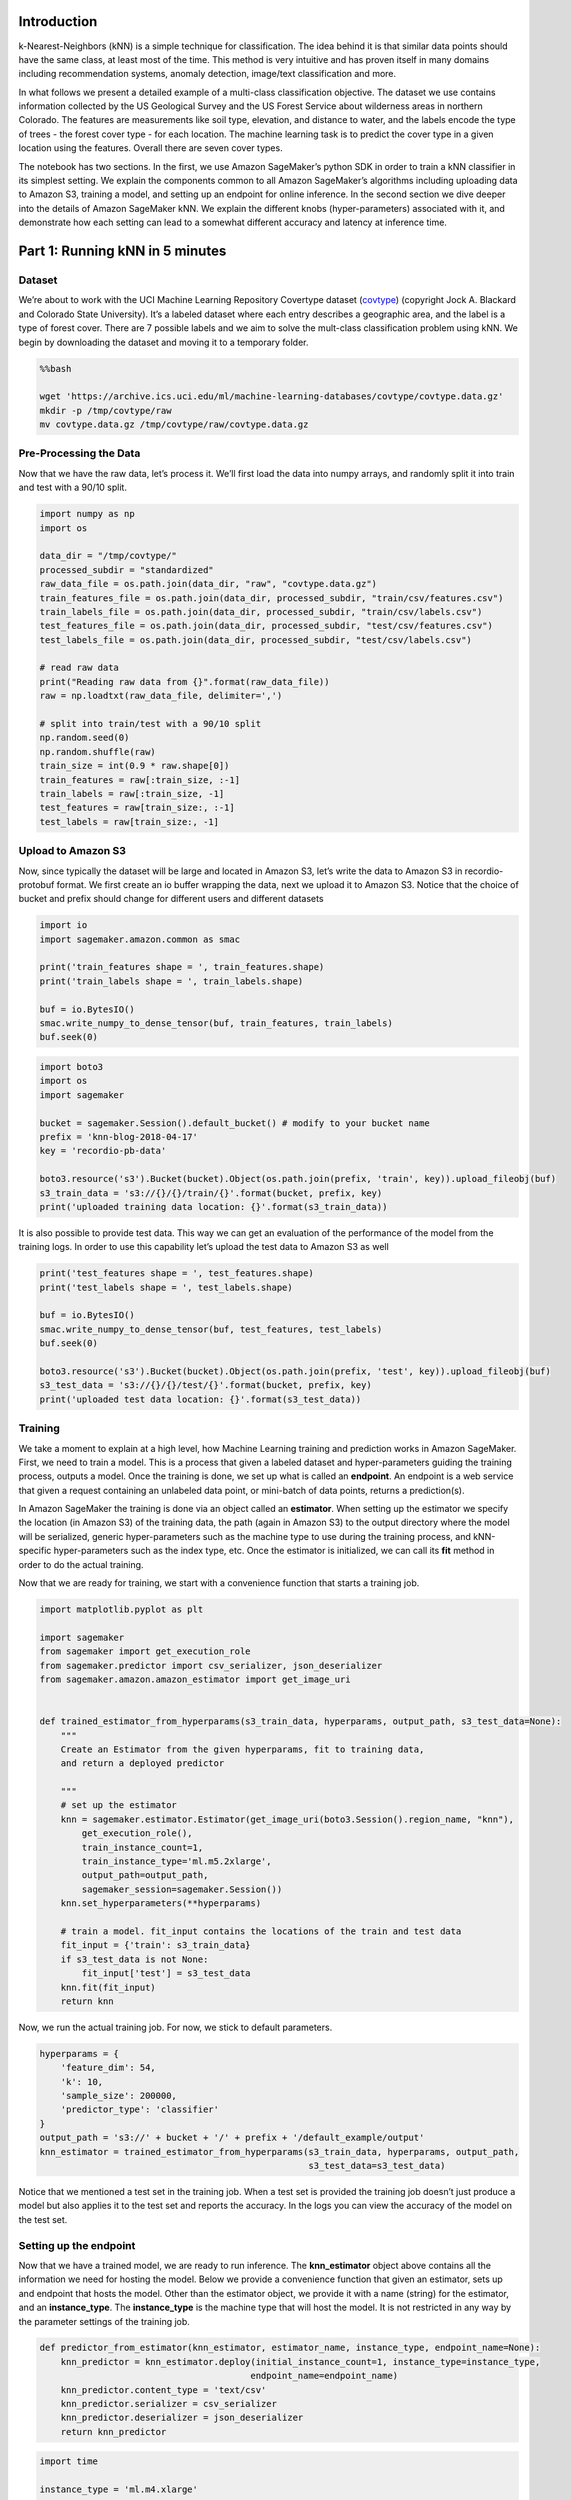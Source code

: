 Introduction
============

k-Nearest-Neighbors (kNN) is a simple technique for classification. The
idea behind it is that similar data points should have the same class,
at least most of the time. This method is very intuitive and has proven
itself in many domains including recommendation systems, anomaly
detection, image/text classification and more.

In what follows we present a detailed example of a multi-class
classification objective. The dataset we use contains information
collected by the US Geological Survey and the US Forest Service about
wilderness areas in northern Colorado. The features are measurements
like soil type, elevation, and distance to water, and the labels encode
the type of trees - the forest cover type - for each location. The
machine learning task is to predict the cover type in a given location
using the features. Overall there are seven cover types.

The notebook has two sections. In the first, we use Amazon SageMaker’s
python SDK in order to train a kNN classifier in its simplest setting.
We explain the components common to all Amazon SageMaker’s algorithms
including uploading data to Amazon S3, training a model, and setting up
an endpoint for online inference. In the second section we dive deeper
into the details of Amazon SageMaker kNN. We explain the different knobs
(hyper-parameters) associated with it, and demonstrate how each setting
can lead to a somewhat different accuracy and latency at inference time.

Part 1: Running kNN in 5 minutes
================================

Dataset
-------

We’re about to work with the UCI Machine Learning Repository Covertype
dataset
(`covtype <https://archive.ics.uci.edu/ml/datasets/covertype>`__)
(copyright Jock A. Blackard and Colorado State University). It’s a
labeled dataset where each entry describes a geographic area, and the
label is a type of forest cover. There are 7 possible labels and we aim
to solve the mult-class classification problem using kNN. We begin by
downloading the dataset and moving it to a temporary folder.

.. code:: bash

    %%bash
    
    wget 'https://archive.ics.uci.edu/ml/machine-learning-databases/covtype/covtype.data.gz'
    mkdir -p /tmp/covtype/raw
    mv covtype.data.gz /tmp/covtype/raw/covtype.data.gz 


Pre-Processing the Data
-----------------------

Now that we have the raw data, let’s process it. We’ll first load the
data into numpy arrays, and randomly split it into train and test with a
90/10 split.

.. code:: ipython3

    import numpy as np
    import os
    
    data_dir = "/tmp/covtype/"
    processed_subdir = "standardized"
    raw_data_file = os.path.join(data_dir, "raw", "covtype.data.gz")
    train_features_file = os.path.join(data_dir, processed_subdir, "train/csv/features.csv")
    train_labels_file = os.path.join(data_dir, processed_subdir, "train/csv/labels.csv")
    test_features_file = os.path.join(data_dir, processed_subdir, "test/csv/features.csv")
    test_labels_file = os.path.join(data_dir, processed_subdir, "test/csv/labels.csv")
    
    # read raw data
    print("Reading raw data from {}".format(raw_data_file))
    raw = np.loadtxt(raw_data_file, delimiter=',')
    
    # split into train/test with a 90/10 split
    np.random.seed(0)
    np.random.shuffle(raw)
    train_size = int(0.9 * raw.shape[0])
    train_features = raw[:train_size, :-1]
    train_labels = raw[:train_size, -1]
    test_features = raw[train_size:, :-1]
    test_labels = raw[train_size:, -1]

Upload to Amazon S3
-------------------

Now, since typically the dataset will be large and located in Amazon S3,
let’s write the data to Amazon S3 in recordio-protobuf format. We first
create an io buffer wrapping the data, next we upload it to Amazon S3.
Notice that the choice of bucket and prefix should change for different
users and different datasets

.. code:: ipython3

    import io
    import sagemaker.amazon.common as smac
    
    print('train_features shape = ', train_features.shape)
    print('train_labels shape = ', train_labels.shape)
    
    buf = io.BytesIO()
    smac.write_numpy_to_dense_tensor(buf, train_features, train_labels)
    buf.seek(0)

.. code:: ipython3

    import boto3
    import os
    import sagemaker
    
    bucket = sagemaker.Session().default_bucket() # modify to your bucket name
    prefix = 'knn-blog-2018-04-17'
    key = 'recordio-pb-data'
    
    boto3.resource('s3').Bucket(bucket).Object(os.path.join(prefix, 'train', key)).upload_fileobj(buf)
    s3_train_data = 's3://{}/{}/train/{}'.format(bucket, prefix, key)
    print('uploaded training data location: {}'.format(s3_train_data))


It is also possible to provide test data. This way we can get an
evaluation of the performance of the model from the training logs. In
order to use this capability let’s upload the test data to Amazon S3 as
well

.. code:: ipython3

    print('test_features shape = ', test_features.shape)
    print('test_labels shape = ', test_labels.shape)
    
    buf = io.BytesIO()
    smac.write_numpy_to_dense_tensor(buf, test_features, test_labels)
    buf.seek(0)
    
    boto3.resource('s3').Bucket(bucket).Object(os.path.join(prefix, 'test', key)).upload_fileobj(buf)
    s3_test_data = 's3://{}/{}/test/{}'.format(bucket, prefix, key)
    print('uploaded test data location: {}'.format(s3_test_data))


Training
--------

We take a moment to explain at a high level, how Machine Learning
training and prediction works in Amazon SageMaker. First, we need to
train a model. This is a process that given a labeled dataset and
hyper-parameters guiding the training process, outputs a model. Once the
training is done, we set up what is called an **endpoint**. An endpoint
is a web service that given a request containing an unlabeled data
point, or mini-batch of data points, returns a prediction(s).

In Amazon SageMaker the training is done via an object called an
**estimator**. When setting up the estimator we specify the location (in
Amazon S3) of the training data, the path (again in Amazon S3) to the
output directory where the model will be serialized, generic
hyper-parameters such as the machine type to use during the training
process, and kNN-specific hyper-parameters such as the index type, etc.
Once the estimator is initialized, we can call its **fit** method in
order to do the actual training.

Now that we are ready for training, we start with a convenience function
that starts a training job.

.. code:: ipython3

    import matplotlib.pyplot as plt
    
    import sagemaker
    from sagemaker import get_execution_role
    from sagemaker.predictor import csv_serializer, json_deserializer
    from sagemaker.amazon.amazon_estimator import get_image_uri
    
    
    def trained_estimator_from_hyperparams(s3_train_data, hyperparams, output_path, s3_test_data=None):
        """
        Create an Estimator from the given hyperparams, fit to training data, 
        and return a deployed predictor
        
        """
        # set up the estimator
        knn = sagemaker.estimator.Estimator(get_image_uri(boto3.Session().region_name, "knn"),
            get_execution_role(),
            train_instance_count=1,
            train_instance_type='ml.m5.2xlarge',
            output_path=output_path,
            sagemaker_session=sagemaker.Session())
        knn.set_hyperparameters(**hyperparams)
        
        # train a model. fit_input contains the locations of the train and test data
        fit_input = {'train': s3_train_data}
        if s3_test_data is not None:
            fit_input['test'] = s3_test_data
        knn.fit(fit_input)
        return knn

Now, we run the actual training job. For now, we stick to default
parameters.

.. code:: ipython3

    hyperparams = {
        'feature_dim': 54,
        'k': 10,
        'sample_size': 200000,
        'predictor_type': 'classifier' 
    }
    output_path = 's3://' + bucket + '/' + prefix + '/default_example/output'
    knn_estimator = trained_estimator_from_hyperparams(s3_train_data, hyperparams, output_path, 
                                                       s3_test_data=s3_test_data)

Notice that we mentioned a test set in the training job. When a test set
is provided the training job doesn’t just produce a model but also
applies it to the test set and reports the accuracy. In the logs you can
view the accuracy of the model on the test set.

Setting up the endpoint
-----------------------

Now that we have a trained model, we are ready to run inference. The
**knn_estimator** object above contains all the information we need for
hosting the model. Below we provide a convenience function that given an
estimator, sets up and endpoint that hosts the model. Other than the
estimator object, we provide it with a name (string) for the estimator,
and an **instance_type**. The **instance_type** is the machine type that
will host the model. It is not restricted in any way by the parameter
settings of the training job.

.. code:: ipython3

    def predictor_from_estimator(knn_estimator, estimator_name, instance_type, endpoint_name=None): 
        knn_predictor = knn_estimator.deploy(initial_instance_count=1, instance_type=instance_type,
                                            endpoint_name=endpoint_name)
        knn_predictor.content_type = 'text/csv'
        knn_predictor.serializer = csv_serializer
        knn_predictor.deserializer = json_deserializer
        return knn_predictor

.. code:: ipython3

    import time
    
    instance_type = 'ml.m4.xlarge'
    model_name = 'knn_%s'% instance_type
    endpoint_name = 'knn-ml-m4-xlarge-%s'% (str(time.time()).replace('.','-'))
    print('setting up the endpoint..')
    predictor = predictor_from_estimator(knn_estimator, model_name, instance_type, endpoint_name=endpoint_name)

Inference
---------

Now that we have our predictor, let’s use it on our test dataset. The
following code runs on the test dataset, computes the accuracy and the
average latency. It splits up the data into 100 batches, each of size
roughly 500. Then, each batch is given to the inference service to
obtain predictions. Once we have all predictions, we compute their
accuracy given the true labels of the test set.

.. code:: ipython3

    
    batches = np.array_split(test_features, 100)
    print('data split into 100 batches, of size %d.' % batches[0].shape[0])
    
    # obtain an np array with the predictions for the entire test set
    start_time = time.time()
    predictions = []
    for batch in batches:
        result = predictor.predict(batch)
        cur_predictions = np.array([result['predictions'][i]['predicted_label'] for i in range(len(result['predictions']))])
        predictions.append(cur_predictions)
    predictions = np.concatenate(predictions)
    run_time = time.time() - start_time
    
    test_size = test_labels.shape[0]
    num_correct = sum(predictions == test_labels)
    accuracy = num_correct / float(test_size)
    print('time required for predicting %d data point: %.2f seconds' % (test_size, run_time))
    print('accuracy of model: %.1f%%' % (accuracy * 100) )

Deleting the endpoint
---------------------

We’re now done with the example except a final clean-up act. By setting
up the endpoint we started a machine in the cloud and as long as it’s
not deleted the machine is still up and we are paying for it. Once the
endpoint is no longer necessary, we delete it. The following code does
exactly that.

.. code:: ipython3

    def delete_endpoint(predictor):
        try:
            boto3.client('sagemaker').delete_endpoint(EndpointName=predictor.endpoint)
            print('Deleted {}'.format(predictor.endpoint))
        except:
            print('Already deleted: {}'.format(predictor.endpoint))
    
    delete_endpoint(predictor)
                

Conclusion
----------

We’ve seen how to both train and host an inference endpoint for kNN.
With absolutely zero tuning we obtain an accuracy of 92.2% on the
covtype dataset. As a point of reference for grasping the prediction
power of the kNN model, a linear model will achieve roughly 72.8%
accuracy. There are several advanced issues that we did not discuss. In
the next section we will deep-dive into issues such as run-time /
latency, and tuning the model while taking into account both the
accuracy and its run-time efficiency.

Part 2: Deep dive, Tuning kNN
=============================

Now that we managed to run a simple example we move to a more advanced
one. We keep the objective of classifying the covtype data set but now
see how to explore the different options of the kNN algorithm. In what
follows we will review different solvers for the kNN problem, different
instance types for hosting the model, and a verbose prediction option
that allows tuning the k value of the model after training

Train and Predict in Amazon SageMaker
-------------------------------------

Below we copy, for convenience the function we set for training an
estimator. The function has an optional value of the location of a test
set. If one is given, the training job will apply the model on a test
set and report the accuracy in the logs. This way, it is possible to
obtain the quality of a model without setting up an endpoint and
applying it to a test set. Though the function accepts hyper-parameters
for the training job, we mention two hyper-parameters that we fixed
inside the function. \* **train_instance_count**: This is the number of
machines used for the training process. For large datasets we may want
to use multiple machines. In our case the entire dataset is rather small
(~100MB) so we use only a single machine. \* **train_instance_type**:
This is the machine type used for training. We use the recommended type
for training of ‘ml.m5.2xlarge’. In cases where we have a large test
set, it may be preferable to use a GPU machine or a CPU compute
optimized machine such ‘ml.c5.2xlarge’ as the compute resource required
for running inference on the test set may be considerable.

.. code:: ipython3

    import matplotlib.pyplot as plt
    
    import sagemaker
    from sagemaker import get_execution_role
    from sagemaker.predictor import csv_serializer, json_deserializer
    from sagemaker.amazon.amazon_estimator import get_image_uri
    
    
    def trained_estimator_from_hyperparams(s3_train_data, hyperparams, output_path, s3_test_data=None):
        """
        Create an Estimator from the given hyperparams, fit to training data, 
        and return a deployed predictor
        
        """
    
        # set up the estimator
        knn = sagemaker.estimator.Estimator(get_image_uri(boto3.Session().region_name, "knn"),
            get_execution_role(),
            train_instance_count=1,
            train_instance_type='ml.m5.2xlarge',
            output_path=output_path,
            sagemaker_session=sagemaker.Session())
        knn.set_hyperparameters(**hyperparams)
        
        # train a model. fit_input contains the locations of the train and test data
        fit_input = {'train': s3_train_data}
        if s3_test_data is not None:
            fit_input['test'] = s3_test_data
        knn.fit(fit_input)
        return knn

The function above returns the estimator object after running the
**fit** method. The object contains all the information needed to set up
an endpoint. The function below gets as input a fitted estimator and
uses it to set up an endpoint. An important parameter this function
receives is **instance_type**. The endpoint can be set on any machine
type, regardless of the one used in training.

In kNN, inference can be somewhat slow as it involves computing the
distance from the given feature vector to all data points. For that
reason, one might want to set up a compute optimized endpoint either on
CPU (c5.xlarge) or GPU (p2.xlarge). In what follows we will set
endpoints for both machine types and compare their performances.

.. code:: ipython3

    def predictor_from_hyperparams(knn_estimator, estimator_name, instance_type, endpoint_name=None): 
        knn_predictor = knn_estimator.deploy(initial_instance_count=1, instance_type=instance_type,
                                            endpoint_name=endpoint_name)
        knn_predictor.content_type = 'text/csv'
        knn_predictor.serializer = csv_serializer
        knn_predictor.deserializer = json_deserializer
        return knn_predictor

Launching the Training Jobs
---------------------------

We’re now ready to launch the training jobs. We’ll train two different
models, based on two different `FAISS
indexes <TODO:%20point%20to%20our%20hyperparameter%20documentation>`__.
One will have a **IndexFlatL2** index, meaning it will find the nearest
neighbors with a brute force approach. The other will use an
**IndexIVFPQ** index that both uses a cell-probe method to avoid
computing all the distances, and a product quantization method that
improves the run-time of each distance calculation. For both
classifiers, we use the L2 distance. It’s also possible to use cosine
distance but we do not explore that option here. Intuitively, the first
index is accurate but may suffer from larger latencies / slower
throughput. The second index is faster but may give less accurate
responses, resulting in a lower accuracy/F1 score.

We stop to mention an important parameter for Amazon SageMaker kNN, the
**sample_size**. This parameter determines how many points from the data
set should be used for building the model. Using all the data points is
tempting and definitely can’t hurt the quality of the outputs but is
often either infeasible or simply too costly. Moreover, it can often be
unnecessary in the sense that you may get the same accuracy with 200K
points as you would with 2M points. In that case, there is simply no
need to build a model with 2M points. In this example we use a sample of
200K points out of the potential ~450K in the training set.

.. code:: ipython3

    hyperparams_flat_l2 = {
        'feature_dim': 54,
        'k': 100,
        'sample_size': 200000,
        'predictor_type': 'classifier' 
        # NOTE: The default distance is L2 and index is Flat, so we don't list them here
    }
    output_path_flat_l2 = 's3://' + bucket + '/' + prefix + '/flat_l2/output'
    knn_estimator_flat_l2 = trained_estimator_from_hyperparams(s3_train_data, hyperparams_flat_l2, output_path_flat_l2, 
                                                               s3_test_data=s3_test_data)

.. code:: ipython3

    hyperparams_flat_l2_large = {
        'feature_dim': 54,
        'k': 100,
        'sample_size': 500000,
        'predictor_type': 'classifier' 
    }
    output_path_flat_l2_large = 's3://' + bucket + '/' + prefix + '/flat_l2_large/output'
    knn_estimator_flat_l2_large = trained_estimator_from_hyperparams(s3_train_data, hyperparams_flat_l2_large, 
                                                                     output_path_flat_l2_large, s3_test_data=s3_test_data)

.. code:: ipython3

    hyperparams_ivfpq_l2 = {
        'feature_dim': 54,
        'k': 100,
        'sample_size': 200000,
        'predictor_type': 'classifier',
        'index_type': 'faiss.IVFPQ',
        'index_metric': 'L2',
        'faiss_index_ivf_nlists': 500, 
        'faiss_index_pq_m': '8'
        # number of distinct quantizers. In our case dim=54, so every quantizer will code up to 7 numbers.
        # Each block of (up to) 7 numbers will be coded into a single byte.
    }
    output_path_ivfpq_l2 = 's3://' + bucket + '/' + prefix + '/ivfpq_l2/output'
    knn_estimator_ivfpq_l2 = trained_estimator_from_hyperparams(s3_train_data, hyperparams_ivfpq_l2, output_path_ivfpq_l2, 
                                                               s3_test_data=s3_test_data)

.. code:: ipython3

    hyperparams_ivfpq_l2_large = {
        'feature_dim': 54,
        'k': 100,
        'sample_size': 500000,
        'predictor_type': 'classifier',
        'index_type': 'faiss.IVFPQ',
        'index_metric': 'L2',
        'faiss_index_ivf_nlists': 700, 
        'faiss_index_pq_m': '8'
    }
    output_path_ivfpq_l2_large = 's3://' + bucket + '/' + prefix + '/ivfpq_l2_large/output'
    knn_estimator_ivfpq_l2_large = trained_estimator_from_hyperparams(s3_train_data, hyperparams_ivfpq_l2_large, 
                                                                      output_path_ivfpq_l2_large, s3_test_data=s3_test_data)

Evaluation
----------

Before we set up the endpoints we take a moment to discuss ways of using
them. The typical way of using an endpoint is the following: We feed it
an input point and recieve a prediction. For kNN we additionally support
another verbose API allowing for a more detailed response. With that
API, instead of recieving only a prediction we recieve an ordered list
of the labels corresponding to the nearest neighbors, along with their
distances.

A manual inspection of this list allows us to perform multiple tasks: \*
Tune k: By taking a majority vote over a prefix of the list we obtain
the prediction for multiple values of k \* Ranking / multi-label:
Sometimes, we do not wish to predict a single class rather output a
ranking of possible classes. An example for this would be image tagging
where the labels are tags and the input vectors represent images.

In what follows we focus on tuning k with this API. We begin with an
**evaluate** function that measures both the output quality and latency
of an endpoint. The code below contains this function along with
auxiliary functions used by it. For reporting the quality we use the
verbose API to obtain the predictions for multiple k values. For the
latency we use the non-verbose API.

.. code:: ipython3

    from scipy import stats
    import matplotlib.pyplot as plt
    from sklearn.metrics import f1_score, accuracy_score
    import time
    
    def scores_for_ks(test_labels, knn_labels, ks):
        f1_weight = []
        f1_macro = []
        f1_micro = []
        acc = []
        for k in ks:
            pred_k = stats.mode(knn_labels[:,:k], axis=1)[0].reshape((-1,))
            f1_weight.append(f1_score(test_labels, pred_k, average='weighted'))
            f1_macro.append(f1_score(test_labels, pred_k, average='macro'))
            f1_micro.append(f1_score(test_labels, pred_k, average='micro'))
            acc.append(accuracy_score(test_labels, pred_k))
        return {'f1_weight': f1_weight, 'f1_macro': f1_macro, 'f1_micro': f1_micro, 'accuracy': acc, }
    
    def plot_prediction_quality(scores, ks):
        colors = ['r-', 'b-', 'g-','y-'][:len(scores)]
        for (k,v), color in zip(scores.items(), colors):
            plt.plot(ks, v, color, label=k)
        plt.legend()
        plt.xlabel('k')
        plt.ylabel('prediction quality')
        plt.show()
    
    def evaluate_quality(predictor, test_features, test_labels, model_name, verbose=True, num_batches=100):
        """
        Evaluate quality metrics of a model on a test set. 
        """
        # tune the predictor to provide the verbose response
        predictor.accept = 'application/json; verbose=true'
        
        # split the test data set into num_batches batches and evaluate using prediction endpoint. 
        print('running prediction (quality)...')
        batches = np.array_split(test_features, num_batches)
        knn_labels = []
        for batch in batches:
            pred_result = predictor.predict(batch)
            cur_knn_labels = np.array([pred_result['predictions'][i]['labels'] for i in range(len(pred_result['predictions']))])
            knn_labels.append(cur_knn_labels)
        knn_labels = np.concatenate(knn_labels)
        print('running prediction (quality)... done')
    
        # figure out different k values
        top_k = knn_labels.shape[1]
        ks = range(1, top_k+1)
        
        # compute scores for the quality of the model for each value of k
        print('computing scores for all values of k... ')
        quality_scores = scores_for_ks(test_labels, knn_labels, ks)
        print('computing scores for all values of k... done')
        if verbose:
            plot_prediction_quality(quality_scores, ks)
        
        return quality_scores
    
    def evaluate_latency(predictor, test_features, test_labels, model_name, verbose=True, num_batches=100):
        """
        Evaluate the run-time of a model on a test set.
        """
        # tune the predictor to provide the non-verbose response
        predictor.accept = 'application/json'
        
        # latency for large batches:
        # split the test data set into num_batches batches and evaluate the latencies of the calls to endpoint. 
        print('running prediction (latency)...')
        batches = np.array_split(test_features, num_batches)
        test_preds = []
        latency_sum = 0
        for batch in batches:
            start = time.time()
            pred_batch = predictor.predict(batch)
            latency_sum += time.time() - start
        latency_mean = latency_sum / float(num_batches)
        avg_batch_size = test_features.shape[0] / num_batches
        
        # estimate the latency for a batch of size 1
        latencies = []
        attempts = 2000
        for i in range(attempts):
            start = time.time()
            pred_batch = predictor.predict(test_features[i].reshape((1,-1)))
            latencies.append(time.time() - start)
    
        latencies = sorted(latencies)
        latency1_mean = sum(latencies) / float(attempts)
        latency1_p90 = latencies[int(attempts*0.9)]
        latency1_p99 = latencies[int(attempts*0.99)]
        print('running prediction (latency)... done')
        
        if verbose:
            print("{:<11} {:.3f}".format('Latency (ms, batch size %d):' % avg_batch_size, latency_mean * 1000))
            print("{:<11} {:.3f}".format('Latency (ms) mean for single item:', latency1_mean * 1000))
            print("{:<11} {:.3f}".format('Latency (ms) p90 for single item:', latency1_p90 * 1000))
            print("{:<11} {:.3f}".format('Latency (ms) p99 for single item:', latency1_p99 * 1000))
            
        return {'Latency': latency_mean, 'Latency1_mean': latency1_mean, 'Latency1_p90': latency1_p90, 
                'Latency1_p99': latency1_p99}
    
    def evaluate(predictor, test_features, test_labels, model_name, verbose=True, num_batches=100):
        eval_result_q = evaluate_quality(pred, test_features, test_labels, model_name=model_name, verbose=verbose, num_batches=num_batches)
        eval_result_l = evaluate_latency(pred, test_features, test_labels, model_name=model_name, verbose=verbose, num_batches=num_batches)
        return dict(list(eval_result_q.items()) + list(eval_result_l.items()))
        
        

We are now ready to set up the endpoints. The following code will set up
4 endpoints, one for every option of cpu/gpu machine and Flat/IVFPQ
index. For a gpu machine we use *ml.p2.xlarge* and for cpu we use
*ml.c5.xlarge*. For cases where latency is not an issue, or the dataset
is very small, we recommend using *ml.m4.xlarge* machines, as they are
cheaper than the machines mentioned above. For the purpose of these
notebook, we restrict our attention to compute optimized machines as we
are also optimizing for latency. After setting an endpoint we evaluate
it and then delete it. If you requires to keep using an endpoint, do not
delete it until you are done with it.

.. code:: ipython3

    import time
    
    instance_types = ['ml.c5.xlarge', 'ml.p2.xlarge']
    index2estimator = {'flat_l2': knn_estimator_flat_l2, 'ivfpq_l2': knn_estimator_ivfpq_l2,
                      'flat_l2_large': knn_estimator_flat_l2_large, 'ivfpq_l2_large': knn_estimator_ivfpq_l2_large}
    
    eval_results = {}
    
    for index in index2estimator:
        estimator = index2estimator[index]
        eval_results[index] = {}
        for instance_type in instance_types:
            model_name = 'knn_%s_%s'%(index, instance_type)
            endpoint_name = 'knn-latency-%s-%s-%s'%(index.replace('_','-'), instance_type.replace('.','-'),
                                                   str(time.time()).replace('.','-'))
            print('\nsetting up endpoint for instance_type=%s, index_type=%s' %(instance_type, index))
            pred = predictor_from_hyperparams(estimator, index, instance_type, endpoint_name=endpoint_name)
            print('')
            eval_result = evaluate(pred, test_features, test_labels, model_name=model_name, verbose=True)        
            eval_result['instance'] = instance_type 
            eval_result['index'] = index 
            eval_results[index][instance_type] = eval_result
            delete_endpoint(pred)

Looking at the plots it seems that the performance is best for small
values of k. Let’s view some values in a table to get a clear
comparison. Below is a table with rows representing the models and
columns, the different measurements. We highlight for every model any
accuracy score that is at most 0.25% (relative) away from the maximum
accuracy among the different values of k

.. code:: ipython3

    import pandas as pd
    
    k_range = range(1, 13)
    df_index = []
    data = []
    columns_lat = ['latency1K', 'latency1_mean', 'latency1_p90', 'latency1_p99']
    columns_acc = ['acc_%d' % k for k in k_range]
    columns = columns_lat + columns_acc
    
    for index, index_res in eval_results.items():
        for instance, res in index_res.items():
            # for sample size?
            df_index.append(index+'_'+instance)
            latencies = np.array([res['Latency'], res['Latency1_mean'], res['Latency1_p90'], res['Latency1_p99']])
            row = np.concatenate([latencies*10,
                                 res['accuracy'][k_range[0] - 1:k_range[-1] ]])
            row *= 100
            data.append(row)
    
    df = pd.DataFrame(index=df_index, data=data, columns=columns)
    df_acc = df[columns_acc]
    df_lat = df[columns_lat]
    
    def highlight_apx_max(row):
        '''
        highlight the aproximate best (max or min) in a Series yellow.
        '''
        max_val = row.max()
        colors = ['background-color: yellow' if cur_val >= max_val * 0.9975 else '' for cur_val in row]
            
        return colors
    
    df_acc.round(decimals=1).style.apply(highlight_apx_max, axis=1)

Let’s review the latencies. We’ll highlight the latencies that are much
worse (20% more) than the median value

.. code:: ipython3

    def highlight_far_from_min(row):
        '''
        highlight the aproximate best (max or min) in a Series yellow.
        '''
        med_val = row.median()
        colors = ['background-color: red' if cur_val >= med_val * 1.2 else '' for cur_val in row]
            
        return colors
    
    df_lat.round(decimals=1).style.apply(highlight_far_from_min, axis=0)

Accuracy
^^^^^^^^

For optimizing accuracy, the results show that for some of the models,
k=1 yields the best results. We may want to play it safe and choose a
larger value for k. The reason is that if the data slightly changes over
time, the results associated with small values of k tend to change
faster than those of larger values of k. A reasonable compromise could
be choosing k=5. Not surprisingly, the accuracy becomes better if we
choose a larger training set and if we use a brute-force index. This
leads to 97% accuracy. For comparison, a linear model trained on the
covtype dataset achieves roughly 72% accuracy. This is a pretty solid
demonstration of the power of the kNN classifier. If we are willing to
get slightly less accurate results but at higher speed, we could choose
either a large dataset with an approximate index **IVFPQ_l2_large_XX**,
or a smaller sample size **flat_l2_ml_XX**. Both achieve roughly 93%-95%
precision, yet have much more favorable latency scores.

Latency
^^^^^^^

We can see a single-query mean latency of under 10ms in most setting and
under 20ms in the remaining. Some of this can likely be attributed to
typical system overheads, so results may become better over time. One
exception is for **flat_l2_large_ml.c5.xlarge**, where we pay for using
an exact solution on a large dataset by having a latency of about 25ms.
There is much more variance in the latency for a batch of roughly 1K
points as the relative overhead there is lower. There, the slowest yet
most accurate model requires roughly 360ms to return an answer while for
the approximate versions we get over X5 speedup. If one would like to
have the best accuracy but reduce latency, another option is to use a
GPU machine. **flat_l2_large_ml.p2.xlarge** enjoys the best accuracy
while keeping the latency for 1K points at less than 90ms and
singe-query p90 latency at 14.2ms. The downside is the dollar cost,
since a *ml.p2.xlarge* machine is more expensive than a *ml.c5.xlarge*
machine.

Concluding Remarks
------------------

We’ve seen how to both train and host an inference endpoint for kNN.
We’ve shown the ease of tuning a kNN algorithm and how to experiment
with the different parameters, both those required at training and at
inference. The experiment on the covtype dataset demonstrates the power
of the simple procedure of kNN, especially when considering the final
accuracy score of 96.8%, say, compared to linear model that achieves
72.8% accuracy. We explored the tradeoffs between an approximate index,
subsampling the data, and using high vs low cost machines. The answer is
case dependent and should fit the needs of the particular setup.
